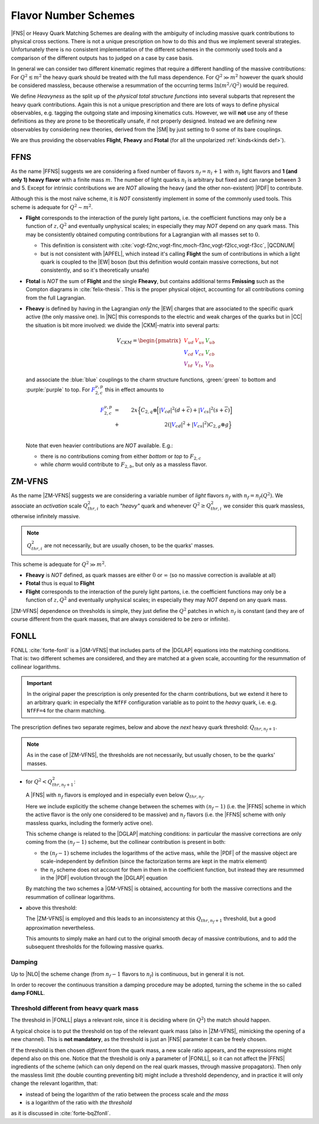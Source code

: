 Flavor Number Schemes
=====================

|FNS| or Heavy Quark Matching Schemes are dealing with the ambiguity of
including massive quark contributions to physical cross sections. There is not
a unique prescription on how to do this and thus we implement several
strategies. Unfortunately there is no consistent implementation of the
different schemes in the commonly used tools and a comparison of the different
outputs has to judged on a case by case basis.

In general we can consider two different kinematic regimes that require a
different handling of the massive contributions: For :math:`Q^2 \lesssim m^2`
the heavy quark should be treated with the full mass dependence. For :math:`Q^2
\gg m^2` however the quark should be considered massless, because otherwise a
resummation of the occurring terms :math:`\ln(m^2/Q^2)` would be required.

We define *Heavyness* as the split up of the *physical total structure
functions* into several subparts that represent the heavy quark contributions.
Again this is not a unique prescription and there are lots of ways to define
physical observables, e.g. tagging the outgoing state and imposing kinematics
cuts. However, we will **not**  use any of these definitions as they are prone
to be theoretically unsafe, if not properly designed.
Instead we are defining new observables by considering new theories,
derived from the |SM| by just setting to :math:`0` some of its bare couplings.

We are thus providing the observables **Flight**, **Fheavy** and **Ftotal** (for all the
unpolarized :ref:`kinds<kinds def>`).

FFNS
----
As the name |FFNS| suggests we are considering a fixed number of flavors
:math:`n_f=n_l+1` with :math:`n_l` light flavors and **1 (and only 1) heavy
flavor** with a finite mass :math:`m`. The number of light quarks :math:`n_l` is
arbitrary but fixed and can range between 3 and 5. Except for intrinsic
contributions we are *NOT* allowing the heavy (and the other non-existent)
|PDF| to contribute.

Although this is the most naïve scheme, it is *NOT* consistently implement in
some of the commonly used tools. This scheme is adequate for :math:`Q^2\sim
m^2`.

- **Flight** corresponds to the interaction of the purely light partons, i.e.
  the coefficient functions may only be a function of :math:`z,Q^2` and
  eventually unphysical scales; in especially they may *NOT* depend on any
  quark mass.
  This may be consistently obtained computing contributions for a Lagrangian
  with all masses set to :math:`0`.
  
  - This definition is consistent with
    :cite:`vogt-f2nc,vogt-flnc,moch-f3nc,vogt-f2lcc,vogt-f3cc`, |QCDNUM|
  - but is not consistent with |APFEL|, which instead it's calling **Flight**
    the sum of contributions in which a light quark is coupled to the |EW|
    boson (but this definition would contain massive corrections, but not
    consistently, and so it's theoretically unsafe)
  
- **Ftotal** is *NOT* the sum of **Flight** and the single **Fheavy**, but
  contains additional terms **Fmissing** such as the Compton diagrams in
  :cite:`felix-thesis`.
  This is the proper physical object, accounting for all contributions coming
  from the full Lagrangian.

- **Fheavy** is defined by having in the Lagrangian *only* the |EW| charges
  that are associated to the specific quark active (the only massive one). In
  |NC| this corresponds to the electric and weak charges of the quarks but in
  |CC| the situation is bit more involved: we divide the |CKM|-matrix into
  several parts:

  .. math::
     V_{CKM} =
     \begin{pmatrix}
        {\color{red}V_{ud}} & {\color{red}V_{us}} & {\color{green}V_{ub}}\\
        {\color{blue}V_{cd}} & {\color{blue}V_{cs}} & {\color{green}V_{cb}}\\
        {\color{purple}V_{td}} & {\color{purple}V_{ts}} & {\color{purple}V_{tb}}
     \end{pmatrix}

  and associate the :blue:`blue` couplings to the charm structure functions,
  :green:`green` to bottom and :purple:`purple` to top. For
  :math:`{\color{blue} F_{2,c}^{\color{black} \nu,p}}` this in effect amounts
  to

  .. math::
     {\color{blue} F_{2,c}^{\color{black} \nu,p}} &=&
     2x\Big\{C_{2,q}\otimes\Big[|{\color{blue}V_{cd}}|^2(d+\overline{c}) +
           |{\color{blue}V_{cs}}|^2 (s+\overline{c})\Big]\\
           &+&
           2\left(|{\color{blue}V_{cd}}|^2+|{\color{blue}V_{cs}}|^2\right)C_{2,g}\otimes
           g\Big\}\\

  Note that even heavier contributions are *NOT* available.
  E.g.: 
  
  - there is no contributions coming from either *bottom* or *top* to
    :math:`F_{2,c}`
  - while *charm* would contribute to :math:`F_{2,b}`, but only as a massless
    flavor.

ZM-VFNS
-------
As the name |ZM-VFNS| suggests we are considering a variable number of *light*
flavors :math:`n_f` with :math:`n_f = n_f(Q^2)`. We associate an *activation*
scale :math:`Q_{thr, i}^2` to each *"heavy"* quark and whenever :math:`Q^2 \ge
Q_{thr, i}^2` we consider this quark massless, otherwise infinitely massive.

.. note::

   :math:`Q_{thr,i}^2` are not necessarily, but are usually chosen, to be the
   quarks' masses.

This scheme is adequate for :math:`Q^2\gg m^2`.

- **Fheavy** is *NOT* defined, as quark masses are either :math:`0` or
  :math:`\infty` (so no massive correction is available at all)
- **Ftotal** thus is equal to **Flight**
- **Flight** corresponds to the interaction of the purely light partons, i.e. the
  coefficient functions may only be a function of :math:`z,Q^2` and eventually
  unphysical scales; in especially they may *NOT* depend on any quark mass.

|ZM-VFNS| dependence on thresholds is simple, they just define the :math:`Q^2`
patches in which :math:`n_f` is constant (and they are of course different from
the quark masses, that are always considered to be zero or infinite).

FONLL
-----
| FONLL :cite:`forte-fonll` is a |GM-VFNS| that includes parts of the |DGLAP| equations into the
  matching conditions.
| That is: two different schemes are considered, and they are matched at a given
  scale, accounting for the resummation of collinear logarithms.

.. important::

   In the original paper the prescription is only presented for the charm
   contributions, but we extend it here to an arbitrary quark: in especially
   the ``NfFF`` configuration variable as to point to the *heavy* quark, i.e.
   e.g. ``NfFF=4`` for the charm matching.

The prescription defines two separate regimes, below and above the *next* heavy
quark threshold: :math:`Q_{thr,n_f+1}`. 

.. note::

   As in the case of |ZM-VFNS|, the thresholds are not necessarily, but usually
   chosen, to be the quarks' masses.

- for :math:`Q^2 < Q_{thr,n_f+1}^2`:

  A |FNS| with :math:`n_f` flavors is employed and in especially even below
  :math:`Q_{thr,n_f}`.

  Here we include explicitly the scheme change between the schemes with
  :math:`(n_f-1)` (i.e. the |FFNS| scheme in which the active flavor is the
  only one considered to be massive) and :math:`n_f` flavors (i.e. the |FFNS|
  scheme with only massless quarks, including the formerly active one).
  
  This scheme change is related to the |DGLAP| matching conditions: in
  particular the massive corrections are only coming from the :math:`(n_f - 1)`
  scheme, but the collinear contribution is present in both:

  - the :math:`(n_f - 1)` scheme includes the logarithms of the active mass,
    while the |PDF| of the massive object are scale-independent by definition
    (since the factorization terms are kept in the matrix element)
  - the :math:`n_f` scheme does not account for them in them in the coefficient
    function, but instead they are resummed in the |PDF| evolution through the
    |DGLAP| equation
    
  By matching the two schemes a |GM-VFNS| is obtained, accounting for both the
  massive corrections and the resummation of collinear logarithms.
  
- above this threshold:

  The |ZM-VFNS| is employed and this leads to an inconsistency at this
  :math:`Q_{thr,n_f+1}` threshold, but a good approximation nevertheless.
  
  This amounts to simply make an hard cut to the original smooth decay of
  massive contributions, and to add the subsequent thresholds for the following
  massive quarks.

Damping
~~~~~~~

Up to |NLO| the scheme change (from :math:`n_f - 1` flavors to :math:`n_f`) is
continuous, but in general it is not.

In order to recover the continuous transition a damping procedure may be
adopted, turning the scheme in the so called **damp FONLL**.

.. todo::

   describe damping and its purpose

Threshold different from heavy quark mass
~~~~~~~~~~~~~~~~~~~~~~~~~~~~~~~~~~~~~~~~~

The threshold in |FONLL| plays a relevant role, since it is deciding where (in
:math:`Q^2`) the match should happen.

A typical choice is to put the threshold on top of the relevant quark mass (also
in |ZM-VFNS|, mimicking the opening of a new channel). This is **not
mandatory**, as the threshold is just an |FNS| parameter it can be freely
chosen.

If the threshold is then chosen *different* from the quark mass, a new scale
ratio appears, and the expressions might depend also on this one.
Notice that the threshold is only a parameter of |FONLL|, so it can not affect
the |FFNS| ingredients of the scheme (which can only depend on the real quark
masses, through massive propagators).
Then only the massless limit (the double counting preventing bit) might include
a threshold dependency, and in practice it will only change the relevant
logarithm, that:

- instead of being the logarithm of the ratio between the process scale and *the
  mass*
- is a logarithm of the ratio with *the threshold*

as it is discussed in :cite:`forte-bqZfonll`.
